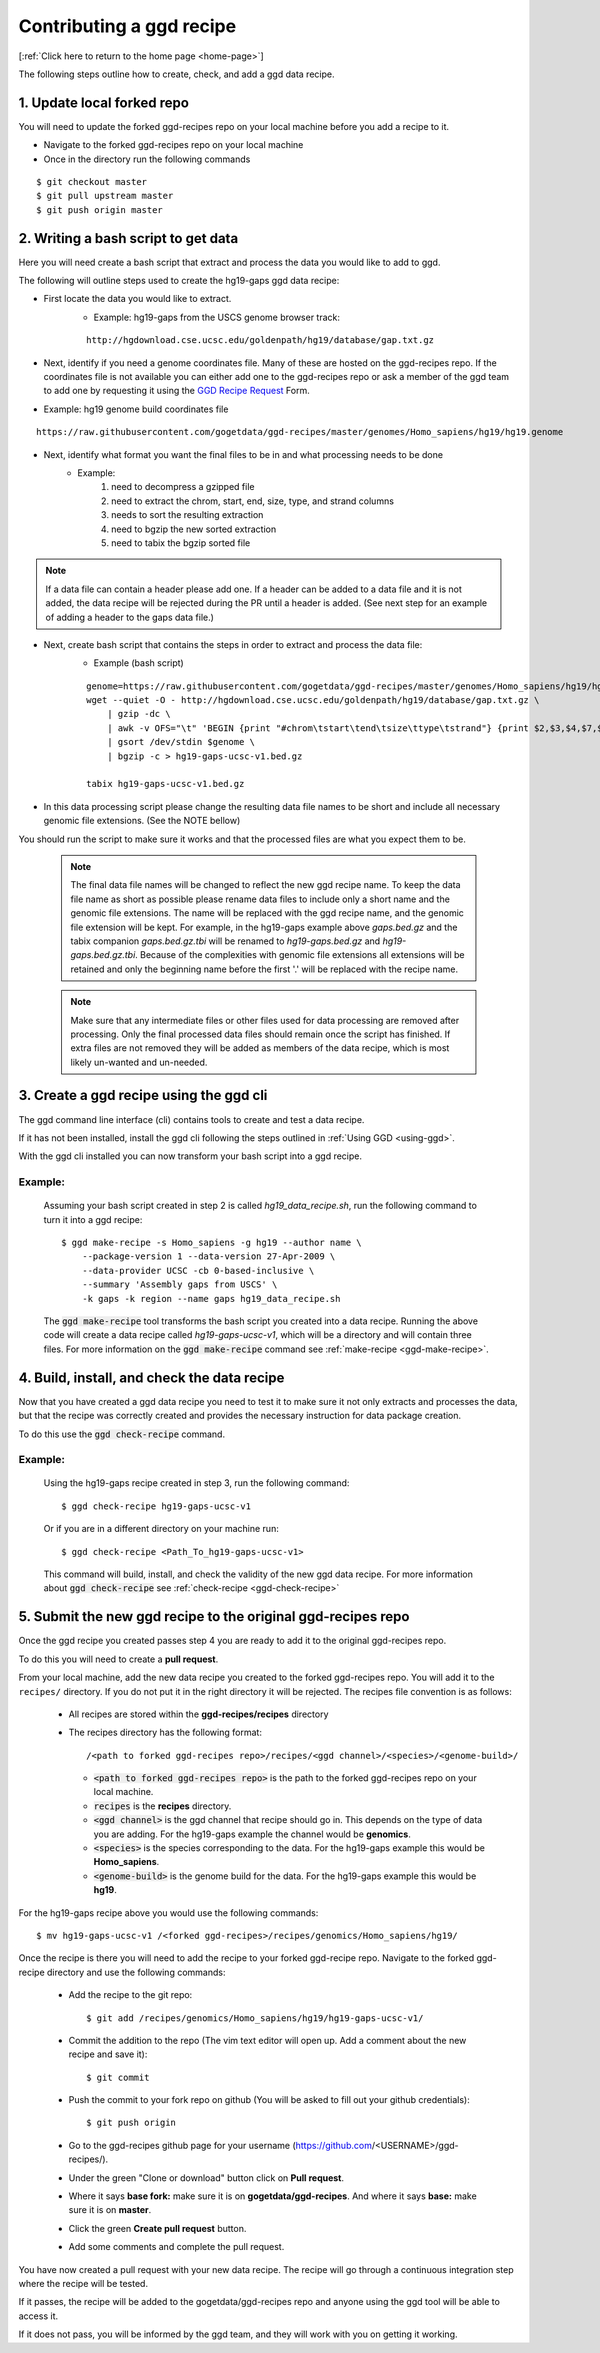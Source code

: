.. _contrib-recipe:

Contributing a ggd recipe
=========================

[:ref:`Click here to return to the home page <home-page>`]

The following steps outline how to create, check, and add a ggd data recipe.

1. Update local forked repo
---------------------------
You will need to update the forked ggd-recipes repo on your local machine before
you add a recipe to it.

* Navigate to the forked ggd-recipes repo on your local machine
* Once in the directory run the following commands

::

    $ git checkout master
    $ git pull upstream master
    $ git push origin master


2. Writing a bash script to get data
------------------------------------
Here you will need create a bash script that extract and process the data you would
like to add to ggd.

The following will outline steps used to create the hg19-gaps ggd data recipe:

* First locate the data you would like to extract.
    * Example: hg19-gaps from the USCS genome browser track:

    ::

        http://hgdownload.cse.ucsc.edu/goldenpath/hg19/database/gap.txt.gz

* Next, identify if you need a genome coordinates file. Many of these are hosted on the ggd-recipes repo.
  If the coordinates file is not available you can either add one to the ggd-recipes repo or ask a member of the
  ggd team to add one by requesting it using the `GGD Recipe Request <https://forms.gle/3WEWgGGeh7ohAjcJA>`_ Form. 

* Example: hg19 genome build coordinates file

::

    https://raw.githubusercontent.com/gogetdata/ggd-recipes/master/genomes/Homo_sapiens/hg19/hg19.genome

* Next, identify what format you want the final files to be in and what processing needs to be done
    * Example:
        1. need to decompress a gzipped file
        2. need to extract the chrom, start, end, size, type, and strand columns
        3. needs to sort the resulting extraction
        4. need to bgzip the new sorted extraction
        5. need to tabix the bgzip sorted file

.. note::

    If a data file can contain a header please add one. If a header can be added to a data file and it is not added, 
    the data recipe will be rejected during the PR until a header is added. (See next step for an example of adding 
    a header to the gaps data file.)

* Next, create bash script that contains the steps in order to extract and process the data file:
    * Example (bash script)

    ::

        genome=https://raw.githubusercontent.com/gogetdata/ggd-recipes/master/genomes/Homo_sapiens/hg19/hg19.genome
        wget --quiet -O - http://hgdownload.cse.ucsc.edu/goldenpath/hg19/database/gap.txt.gz \
            | gzip -dc \
            | awk -v OFS="\t" 'BEGIN {print "#chrom\tstart\tend\tsize\ttype\tstrand"} {print $2,$3,$4,$7,$8,"+"}' \
            | gsort /dev/stdin $genome \
            | bgzip -c > hg19-gaps-ucsc-v1.bed.gz

        tabix hg19-gaps-ucsc-v1.bed.gz

* In this data processing script please change the resulting data file names to be short and include all necessary
  genomic file extensions. (See the NOTE bellow) 

You should run the script to make sure it works and that the processed files are what you expect them to be.


    .. note::

       The final data file names will be changed to reflect the new ggd recipe name. To keep the data file name as 
       short as possible please rename data files to include only a short name and the genomic file extensions. The name
       will be replaced with the ggd recipe name, and the genomic file extension will be kept. For example, in the 
       hg19-gaps example above *gaps.bed.gz* and the tabix companion *gaps.bed.gz.tbi* will be renamed to *hg19-gaps.bed.gz*
       and *hg19-gaps.bed.gz.tbi*. Because of the complexities with genomic file extensions all extensions will be retained
       and only the beginning name before the first '.' will be replaced with the recipe name. 


    .. note:: 

        Make sure that any intermediate files or other files used for data processing are removed after processing. Only the 
        final processed data files should remain once the script has finished. If extra files are not removed they will be
        added as members of the data recipe, which is most likely un-wanted and un-needed. 


3. Create a ggd recipe using the ggd cli
----------------------------------------
The ggd command line interface (cli) contains tools to create and test a data recipe.

If it has not been installed, install the ggd cli following the steps outlined in :ref:`Using GGD <using-ggd>`.

With the ggd cli installed you can now transform your bash script into a ggd recipe.

Example:
++++++++

    Assuming your bash script created in step 2 is called *hg19_data_recipe.sh*, run the following command to turn
    it into a ggd recipe::

        $ ggd make-recipe -s Homo_sapiens -g hg19 --author name \
            --package-version 1 --data-version 27-Apr-2009 \
            --data-provider UCSC -cb 0-based-inclusive \
            --summary 'Assembly gaps from USCS' \
            -k gaps -k region --name gaps hg19_data_recipe.sh

    The :code:`ggd make-recipe` tool transforms the bash script you created into a data recipe. Running the above code will create
    a data recipe called *hg19-gaps-ucsc-v1*, which will be a directory and will contain three files. For more information on the
    :code:`ggd make-recipe` command see :ref:`make-recipe <ggd-make-recipe>`.

4. Build, install, and check the data recipe
--------------------------------------------
Now that you have created a ggd data recipe you need to test it to make sure it not only extracts and processes the data, but
that the recipe was correctly created and provides the necessary instruction for data package creation.

To do this use the :code:`ggd check-recipe` command.

Example:
++++++++

    Using the hg19-gaps recipe created in step 3, run the following command::

        $ ggd check-recipe hg19-gaps-ucsc-v1

    Or if you are in a different directory on your machine run::

        $ ggd check-recipe <Path_To_hg19-gaps-ucsc-v1>

    This command will build, install, and check the validity of the new ggd data recipe.
    For more information about :code:`ggd check-recipe` see :ref:`check-recipe <ggd-check-recipe>`

5. Submit the new ggd recipe to the original ggd-recipes repo
-------------------------------------------------------------
Once the ggd recipe you created passes step 4 you are ready to add it to the original ggd-recipes repo.

To do this you will need to create a **pull request**.

From your local machine, add the new data recipe you created to the forked ggd-recipes repo. You will add it
to the ``recipes/`` directory. If you do not put it in the right directory it will be rejected.
The recipes file convention is as follows:

    * All recipes are stored within the **ggd-recipes/recipes** directory
    * The recipes directory has the following format::

        /<path to forked ggd-recipes repo>/recipes/<ggd channel>/<species>/<genome-build>/

      * :code:`<path to forked ggd-recipes repo>` is the path to the forked ggd-recipes repo on your local machine.
      * :code:`recipes` is the **recipes** directory.
      * :code:`<ggd channel>` is the ggd channel that recipe should go in. This depends on the type of data you are adding.
        For the hg19-gaps example the channel would be **genomics**.
      * :code:`<species>` is the species corresponding to the data. For the hg19-gaps example this would be **Homo_sapiens**.
      * :code:`<genome-build>` is the genome build for the data. For the hg19-gaps example this would be **hg19**.

For the hg19-gaps recipe above you would use the following commands::

    $ mv hg19-gaps-ucsc-v1 /<forked ggd-recipes>/recipes/genomics/Homo_sapiens/hg19/

Once the recipe is there you will need to add the recipe to your forked ggd-recipe repo.
Navigate to the forked ggd-recipe directory and use the following commands:

    * Add the recipe to the git repo::

        $ git add /recipes/genomics/Homo_sapiens/hg19/hg19-gaps-ucsc-v1/

    * Commit the addition to the repo (The vim text editor will open up. Add a comment about the new recipe and save it)::

        $ git commit

    * Push the commit to your fork repo on github (You will be asked to fill out your github credentials)::

        $ git push origin

    * Go to the ggd-recipes github page for your username (https://github.com/<USERNAME>/ggd-recipes/).

    * Under the green "Clone or download" button click on **Pull request**.

    * Where it says **base fork:** make sure it is on **gogetdata/ggd-recipes**. And where it says **base:** make sure it
      is on **master**.

    * Click the green **Create pull request** button.

    * Add some comments and complete the pull request.

You have now created a pull request with your new data recipe. The recipe will go through a continuous integration
step where the recipe will be tested.

If it passes, the recipe will be added to the gogetdata/ggd-recipes repo and anyone using the ggd tool will be
able to access it.

If it does not pass, you will be informed by the ggd team, and they will work with you on getting it working.
